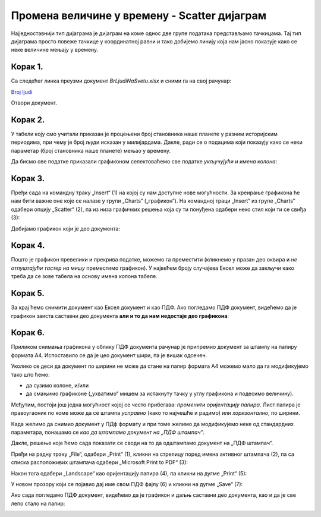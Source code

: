 Промена величине у времену - Scatter дијаграм
====================================================

Најједноставнији тип дијаграма је дијаграм на коме однос две групе података представљамо тачкицама.
Тај тип дијаграма просто повеже тачкице у координатној равни и тако добијемо линију
која нам јасно показује како се неке величине мењају у времену.

Корак 1.
------------------

Са следећег линка преузми документ *BrLjudiNaSvetu.xlsx* и сними га на свој рачунар:


`Broj ljudi <https://petljamediastorage.blob.core.windows.net/root/Media/Default/Kursevi/informatika_VIII/epodaci/BrLjudiNaSvetu.xlsx>`_

Отвори документ.


Корак 2.
-------------

У табели коју смо учитали приказан је процењени број становника наше планете у разним историјским периодима,
при чему је број људи исказан у милијардама. Дакле, ради се о подацима који показују како се неки параметар
(број становника наше планете) мењао у времену.

:math:`\ `

Да бисмо ове податке приказали графиконом селектоваћемо све податке *укључујући и имена колона*:


.. image:: ../../_images/gr4.jpg
   :width: 600px
   :align: center



Корак 3.
----------------

Пређи сада на командну траку „Insert“ (1) на којој су нам доступне нове могућности.
За креирање графикона ће нам бити важне оне које се налазе у групи „Charts“ („графикон“).
На командној траци „Insert“ из групе „Charts“ одабери опцију „Scatter“ (2),
па из низа графичких решења која су ти понуђена одабери неко стил који ти се свиђа (3):


.. image:: ../../_images/gr5.jpg
   :width: 600px
   :align: center


Добијамо графикон који је део документа:


.. image:: ../../_images/gr8.jpg
   :width: 600px
   :align: center


Корак 4.
-------------------

Пошто је графикон превелики и прекрива податке,
можемо га преместити (кликнемо у празан део оквира и *не отпуштајући тастер на мишу* преместимо графикон).
У највећем броју случајева Ексел може да закључи како треба да се зове табела
на основу имена колона табеле.


.. image:: ../../_images/gr9.jpg
   :width: 600px
   :align: center


Корак 5.
----------------

За крај ћемо снимити документ као Ексел документ и као ПДФ. Ако погледамо ПДФ документ,
видећемо да је графикон заиста саставни део документа **али и то да нам недостаје део графикона**:


.. image:: ../../_images/gr10.jpg
   :width: 600px
   :align: center


.. questionnote::

   Шта се десило и шта да радимо?


.. Ево и кратког видеа:

   .. ytpopup:: 6Yir930ZbJ4
      :width: 735
      :height: 415
      :align: center

Корак 6.
----------------

Приликом снимања графикона у облику ПДФ документа рачунар је
припремио документ за штампу на папиру формата А4. Испоставило се да је
цео документ шири, па је вишак одсечен.

:math:`\ `

Уколико се деси да документ по ширини не може да стане на папир формата А4 можемо
мало да га модификујемо тако што ћемо:

- да сузимо колоне, и/или
- да смањимо графиконе („ухватимо“ мишем за истакнуту тачку у углу графикона и подесимо величину).

Међутим, постоји још једна могућност којој се често прибегава: *променити оријентацију папира*.
Лист папира је правоугаоник по коме може да се штампа *усправно* (како то најчешће и радимо)
или *хоризонтално*, по ширини.

.. infonote::

   Папир за штампање има две *оријентације*:

   - усправну, која се зове још и „Portrait“ (*портрет*), и
   - хоризонталну или положену, која се зове још и „Landscape“ (*пејсаж* или *крајолик*).

.. questionnote::

   Подсети се из ликовног како стоји платно када сликар слика протрет, а како када слика пејсаж.

Када желимо да снимио документ у ПДф формату и при томе желимо да модификујемо неке од
стандардних параметара, понашамо се *као да штампамо документ на „ПДФ штампач“*.

.. infonote::

   Сваки оперативни систем има *„ПДФ штампач“*. То није уређај
   на коме ће документ бити одштампан, већ се ради о услузи оперативног система
   која се понаша као штампач, али резултат њеног рада је ПДФ фајл који може да се сними на рачунар.

Дакле, решење које ћемо сада показати се своди на то да одштампамо документ
на „ПДФ штампач“.

:math:`\ `

Пређи на радну траку „File“, одабери „Print“ (1), кликни на стрелицу поред имена активног штампача (2),
па са списка расположивих штампача одабери „Microsoft Print to PDF“ (3):

.. image:: ../../_images/gr10-2.jpg
   :width: 600px
   :align: center

Након тога одабери „Landscape“ као оријентацију папира (4), па кликни на дугме „Print“ (5):

.. image:: ../../_images/gr10-3.jpg
   :width: 600px
   :align: center

У новом прозору који се појавио дај име свом ПДФ фајлу (6) и кликни на дугме „Save“ (7):

.. image:: ../../_images/gr10-4.jpg
   :width: 600px
   :align: center

Ако сада погледамо ПДФ документ, видећемо да је графикон и даљњ саставни део документа,
као и да је све лепо стало на папир:


.. image:: ../../_images/gr10-5.jpg
   :width: 600px
   :align: center
